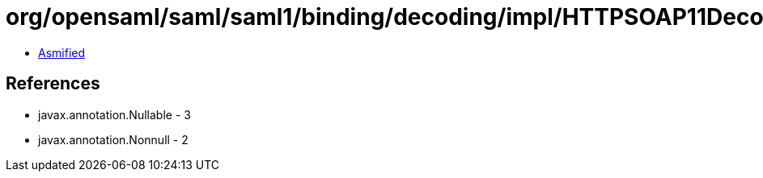 = org/opensaml/saml/saml1/binding/decoding/impl/HTTPSOAP11Decoder.class

 - link:HTTPSOAP11Decoder-asmified.java[Asmified]

== References

 - javax.annotation.Nullable - 3
 - javax.annotation.Nonnull - 2
